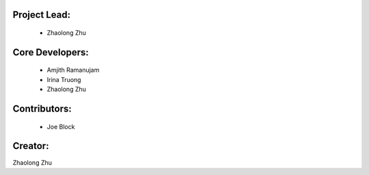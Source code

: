 Project Lead:
-------------
  * Zhaolong Zhu

Core Developers:
----------------
  * Amjith Ramanujam
  * Irina Truong
  * Zhaolong Zhu

Contributors:
-------------
  * Joe Block

Creator:
--------

Zhaolong Zhu
